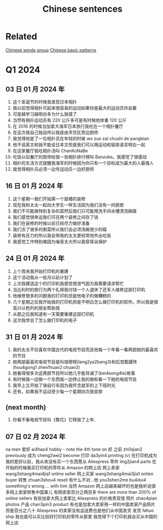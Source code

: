 :PROPERTIES:
:ID:       6d4dddae-e062-4be1-a06c-251d7232b1cc
:END:
#+title: Chinese sentences

* Related
[[id:a36e062b-16a6-4b54-9a05-4f97fff5d744][Chinese words group]]
[[id:d2b75711-ccdf-46f8-b645-f82a43bf2a36][Chinese basic patterns]]

* Q1 2024
** 03 日 01 月 2024 年
1. 这个圣诞节的时候我发现日本相扑
2. 我以前觉得相扑可起来很容易的运动如果你是最大的运动员你会赢
3. 可是越学习越明白多为什么我错了
4. 当然有相扑运动员有 220 公斤多可是有时候他体重 120 公斤
5. 在 2016 的时候当加拿大海军日本旅行我吃在一个相扑餐厅
6. 在这次我自己独自所以我座由烹饪区旁边厨师
7. 我觉得他是了一位相扑员在年轻的时候 wo zuo zai chushi de pangbian
8. 他不说英文和我不能说日本文但是我们可以用运动和锻炼语言明白一起
9. 在这家餐厅我吃相扑汤叫 ChanKoNaBe
10. 吃饭以后餐厅的厨师给我一张相扑排行榜叫 Banzuke。我感觉了很感动
11. 相扑的生活方式提醒我海军的时候因为你只有一个目标成为最大的人最强人
12. 我觉得相扑员必须一边号运动员一边好厨师

** 16 日 01 月 2024 年
1. 这个星期一我们开始第一个层楼的装修
2. 现在我和太太一起向大学生一样生活因为我们没有一间厨房
3. 我们不可能做特别复杂的菜然后我们只可能用洗手间水槽清洗碗碟
4. 我们感觉很幸运我们可在两个装修之间存了钱
5. 我们在装修的时候以前已经尽力做好准备
6. 我们冻了很多的剩菜所以我们会必须洗碗很少的碟
7. 装修有压力的所以我会带我的太太更经常地外出吃饭
8. 我感觉工作特别难因为噪音太大所以我穿耳朵保护

** 24 日 01 月 2024 年
1. 上个周末我开始打印机的重建
2. 这个活动我从一些月以前计划了
3. 上次我建造这个的打印机我感觉很泄气因为我需要请求帮忙
4. 当比利时的旅行为两个礼拜我付钱一个人退休了还军人维修这部打印机
5. 他维修很多的问题我的打印机但是他电子的做糟糕的
6. 几个星期之后我开始我的打印机但是不明白怎么做打印机的软件。所以我是很高兴以色列的朋友帮助我
7. 从那之后我知道有一天需要重建这部打印机
8. 这次我学会了怎么做打印机的电子

** 31 日 01 月 2024 年
1. 我的太太不仅喜欢中国古代的电视节目而且他每一个年看一看两部她的最喜欢的节目
2. 她两部最喜欢电视节目是叫琅琊榜(lang2ya2bang3)和后宫甄嬛传 (hou4gong1 zhen1huan2 chuan2)
3. 她看得很多次这两部节目所以她几乎能背诵了(bei4song4le)故事 
4. 有时候我一边做一个东西我一边停止我的做和看一下她的电视节目
5. 我早上又开始了骑自行车因为我怀念就军的上下班时光
6. 还有，如果我不运动至少每一个星期四次我变胖

** (next month)
1. 你看不看电视节目叫《繁花》它释放了上年.

** 07 日 02 月 2024 年
na men
爱好 ai4hao4 hobby - note the 4th tone on 好
之前 zhi1qian2 previously
成为 cheng2wei2 become
打印 da3yin4 printing (v)
在打印机成为我的爱好以前，我从来没有买一个东西葱从 Aliexpress
零件 ling2jian4 parts 
在开始的时候我买打印机的零件从 Amazon 的网上店
网上卖家 wang3shang4mai4jia1 online seller
网上买家 wang3shang4mai3jia1 onlien buyer
转售 zhuan3shou4 resell
有什么不对...他 you3shen2me bu4dui4 something's wrong ... with him
当然 Amazon 网上店越来越坏的也是我听说很多网上卖家转售中国事儿 
有网卖家百分之两百多 there are more than 200% of online sellers
有些加拿大网上卖家比 Aliexpress 的价格贵双倍
照片 zhao4pian photos
产品 chan3pin3 product
有也是加拿大卖家用一样的中国卖家产品照片
但是百分之八十 Aliexpress 的卖家没有运送费也是他们从中国发货
发货 fahuo ship
我也是可以买比较好打印机的零件从那里
我觉得下个打印机我会买从中国的网上店
